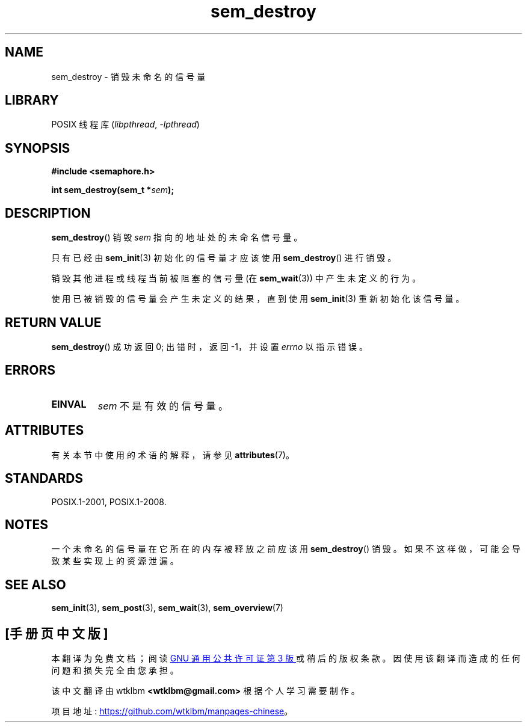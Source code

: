 .\" -*- coding: UTF-8 -*-
'\" t
.\" Copyright (C) 2006 Michael Kerrisk <mtk.manpages@gmail.com>
.\"
.\" SPDX-License-Identifier: Linux-man-pages-copyleft
.\"
.\"*******************************************************************
.\"
.\" This file was generated with po4a. Translate the source file.
.\"
.\"*******************************************************************
.TH sem_destroy 3 2022\-12\-15 "Linux man\-pages 6.03" 
.SH NAME
sem_destroy \- 销毁未命名的信号量
.SH LIBRARY
POSIX 线程库 (\fIlibpthread\fP, \fI\-lpthread\fP)
.SH SYNOPSIS
.nf
\fB#include <semaphore.h>\fP
.PP
\fBint sem_destroy(sem_t *\fP\fIsem\fP\fB);\fP
.fi
.SH DESCRIPTION
\fBsem_destroy\fP() 销毁 \fIsem\fP 指向的地址处的未命名信号量。
.PP
只有已经由 \fBsem_init\fP(3) 初始化的信号量才应该使用 \fBsem_destroy\fP() 进行销毁。
.PP
销毁其他进程或线程当前被阻塞的信号量 (在 \fBsem_wait\fP(3)) 中产生未定义的行为。
.PP
使用已被销毁的信号量会产生未定义的结果，直到使用 \fBsem_init\fP(3) 重新初始化该信号量。
.SH "RETURN VALUE"
\fBsem_destroy\fP() 成功返回 0; 出错时，返回 \-1，并设置 \fIerrno\fP 以指示错误。
.SH ERRORS
.TP 
\fBEINVAL\fP
\fIsem\fP 不是有效的信号量。
.SH ATTRIBUTES
有关本节中使用的术语的解释，请参见 \fBattributes\fP(7)。
.ad l
.nh
.TS
allbox;
lbx lb lb
l l l.
Interface	Attribute	Value
T{
\fBsem_destroy\fP()
T}	Thread safety	MT\-Safe
.TE
.hy
.ad
.sp 1
.SH STANDARDS
POSIX.1\-2001, POSIX.1\-2008.
.SH NOTES
.\" But not on NPTL, where sem_destroy () is a no-op..
一个未命名的信号量在它所在的内存被释放之前应该用 \fBsem_destroy\fP() 销毁。 如果不这样做，可能会导致某些实现上的资源泄漏。
.SH "SEE ALSO"
\fBsem_init\fP(3), \fBsem_post\fP(3), \fBsem_wait\fP(3), \fBsem_overview\fP(7)
.PP
.SH [手册页中文版]
.PP
本翻译为免费文档；阅读
.UR https://www.gnu.org/licenses/gpl-3.0.html
GNU 通用公共许可证第 3 版
.UE
或稍后的版权条款。因使用该翻译而造成的任何问题和损失完全由您承担。
.PP
该中文翻译由 wtklbm
.B <wtklbm@gmail.com>
根据个人学习需要制作。
.PP
项目地址:
.UR \fBhttps://github.com/wtklbm/manpages-chinese\fR
.ME 。
